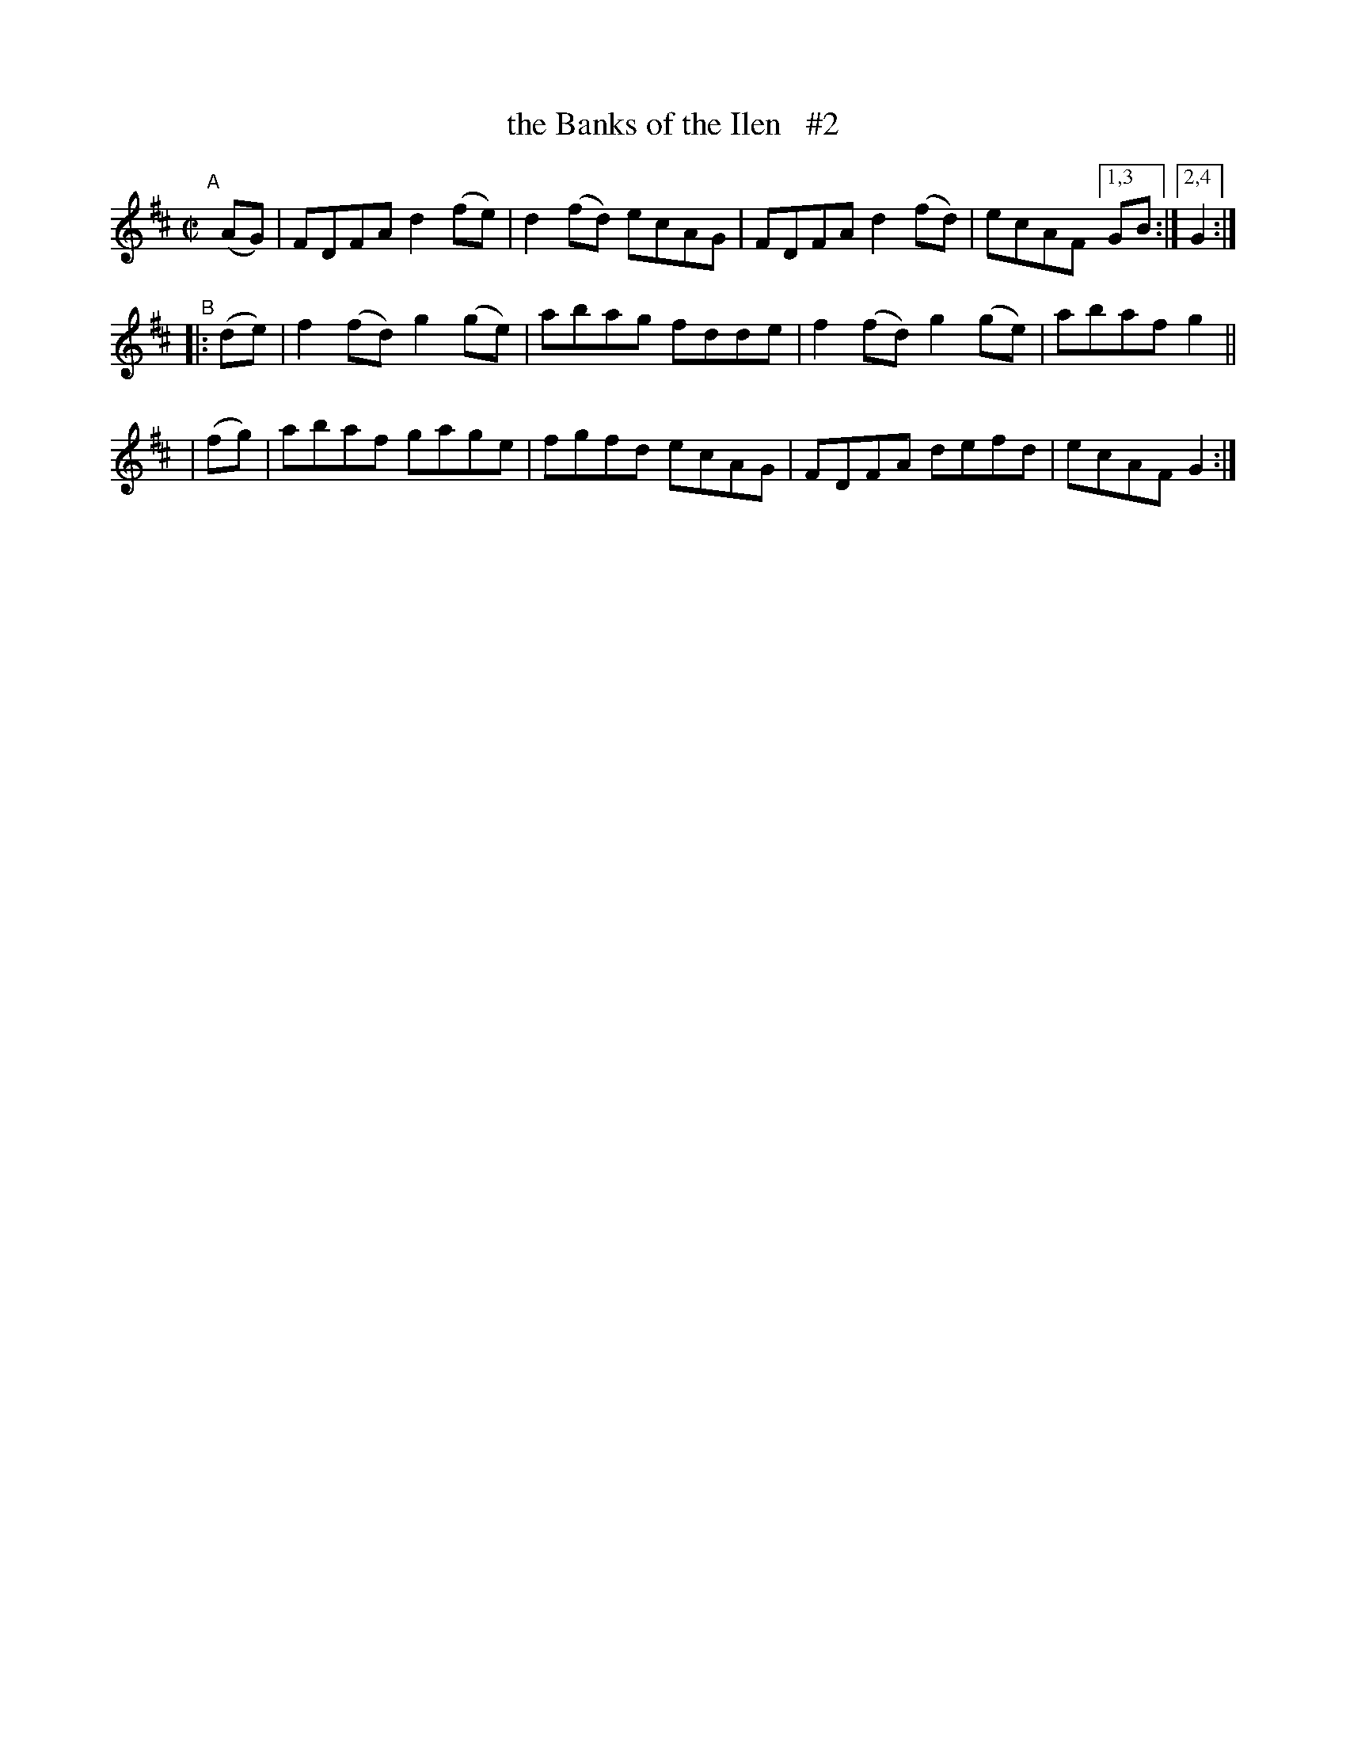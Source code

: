 X: 837
T: the Banks of the Ilen   #2
R: hornpipe
%S: s:4 b:16(4+4+4+4)
B: Francis O'Neill: "The Dance Music of Ireland" (1907) #837
Z: Frank Nordberg - http://www.musicaviva.com
F: http://www.musicaviva.com/abc/tunes/ireland/oneill-1001/0837/oneill-1001-0837-1.abc
M: C|
L: 1/8
K: D
"^A"[|]\
  (AG) | FDFA d2(fe) | d2(fd) ecAG | FDFA d2(fd) | ecAF [1,3 GB :| [2,4 G2 :|
"^B"\
|:(de) | f2(fd) g2(ge) | abag fdde | f2(fd) g2(ge) | abaf g2 ||
| (fg) | abaf gage | fgfd ecAG | FDFA defd | ecAF G2 :|
